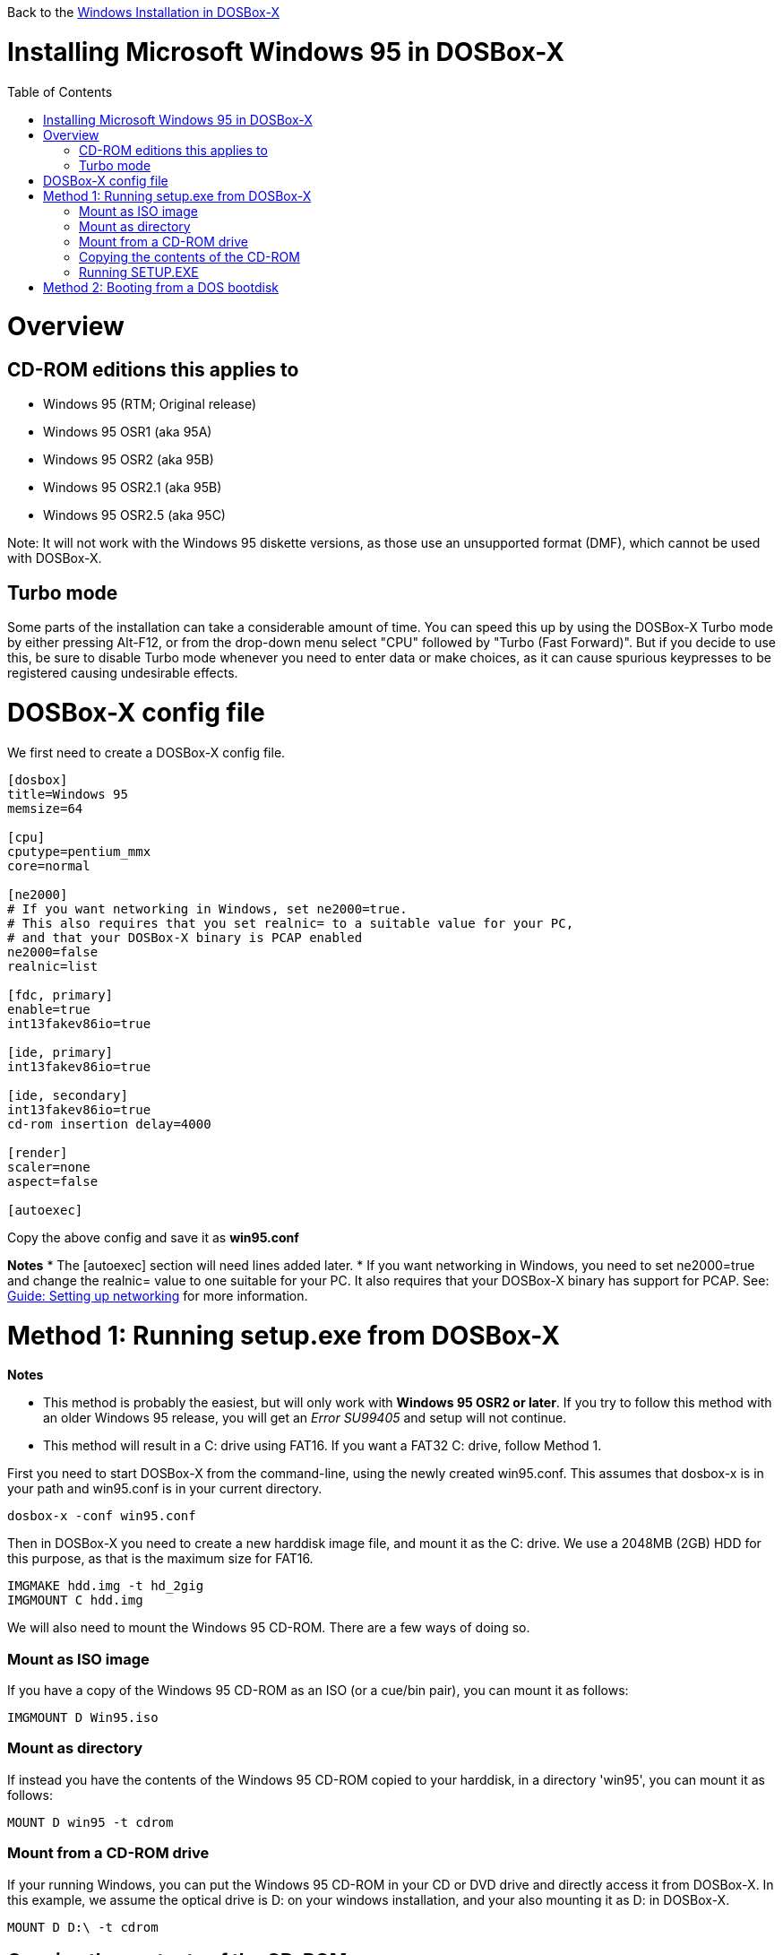 :toc: macro

Back to the link:Guide%3AWindows[Windows Installation in DOSBox-X]

# Installing Microsoft Windows 95 in DOSBox-X

toc::[]

# Overview
## CD-ROM editions this applies to

* Windows 95 (RTM; Original release)
* Windows 95 OSR1 (aka 95A)
* Windows 95 OSR2 (aka 95B)
* Windows 95 OSR2.1 (aka 95B)
* Windows 95 OSR2.5 (aka 95C)

Note: It will not work with the Windows 95 diskette versions, as those use an unsupported format (DMF), which cannot be used with DOSBox-X.

## Turbo mode
Some parts of the installation can take a considerable amount of time. You can speed this up by using the DOSBox-X Turbo mode by either pressing Alt-F12, or from the drop-down menu select "CPU" followed by "Turbo (Fast Forward)". But if you decide to use this, be sure to disable Turbo mode whenever you need to enter data or make choices, as it can cause spurious keypresses to be registered causing undesirable effects.

# DOSBox-X config file
We first need to create a DOSBox-X config file.
....
[dosbox]
title=Windows 95
memsize=64

[cpu]
cputype=pentium_mmx
core=normal

[ne2000]
# If you want networking in Windows, set ne2000=true.
# This also requires that you set realnic= to a suitable value for your PC,
# and that your DOSBox-X binary is PCAP enabled
ne2000=false
realnic=list

[fdc, primary]
enable=true
int13fakev86io=true

[ide, primary]
int13fakev86io=true

[ide, secondary]
int13fakev86io=true
cd-rom insertion delay=4000

[render]
scaler=none
aspect=false

[autoexec]
....

Copy the above config and save it as *win95.conf*

*Notes*
* The [autoexec] section will need lines added later.
* If you want networking in Windows, you need to set ne2000=true and change the realnic= value to one suitable for your PC. It also requires that your DOSBox-X binary has support for PCAP. See:
 link:Guide%3ASetting-up-networking-in-DOSBox-X[Guide: Setting up networking] for more information.

# Method 1: Running setup.exe from DOSBox-X
*Notes*

* This method is probably the easiest, but will only work with *Windows 95 OSR2 or later*. If you try to follow this method with an older Windows 95 release, you will get an _Error SU99405_ and setup will not continue.
* This method will result in a C: drive using FAT16. If you want a FAT32 C: drive, follow Method 1.

First you need to start DOSBox-X from the command-line, using the newly created win95.conf. This assumes that dosbox-x is in your path and win95.conf is in your current directory.
....
dosbox-x -conf win95.conf
....
Then in DOSBox-X you need to create a new harddisk image file, and mount it as the C: drive. We use a 2048MB (2GB) HDD for this purpose, as that is the maximum size for FAT16.
....
IMGMAKE hdd.img -t hd_2gig
IMGMOUNT C hdd.img
....

We will also need to mount the Windows 95 CD-ROM. There are a few ways of doing so.

### Mount as ISO image
If you have a copy of the Windows 95 CD-ROM as an ISO (or a cue/bin pair), you can mount it as follows:
....
IMGMOUNT D Win95.iso
....

### Mount as directory
If instead you have the contents of the Windows 95 CD-ROM copied to your harddisk, in a directory 'win95', you can mount it as follows:
....
MOUNT D win95 -t cdrom
....

### Mount from a CD-ROM drive
If your running Windows, you can put the Windows 95 CD-ROM in your CD or DVD drive and directly access it from DOSBox-X. In this example, we assume the optical drive is D: on your windows installation, and your also mounting it as D: in DOSBox-X.

....
MOUNT D D:\ -t cdrom
....

## Copying the contents of the CD-ROM
While not strictly necessary, as it is possible to run SETUP.EXE directly from the CD-ROM (as long as you have the CD-ROM automatically mounted in your [autoexec] section of the config file), it is recommended to copy the installation files (contents of the WIN95 directory on the CD-ROM) to your HDD image, as it will prevent Windows 95 from asking for the CD-ROM when it needs additional files later.

....
XCOPY D:\WIN95 C:\WIN95 /I /E
....

## Running SETUP.EXE
We can now run SETUP.EXE, but we need to start it with the ```/IS``` parameter to disable the ScanDisk function as it will otherwise fail to successfully scan the DOSBox-X Z: drive.

....
C:
CD \WIN95
SETUP /IS
....

Now run through the install process, until it reboots and your back at the DOSBox-X ```Z:\``` prompt. At this point close DOSBox-X, and edit your win95.conf config file. At the end of the file, in the [autoexec] section, add the following two lines:

....
IMGMOUNT C hdd.img
BOOT -L C
....

Save the config file, and at the command-prompt you can type the following to continue the installation process. This is also the command you use, after the installation is finished, to start Windows 95 in DOSBox-X.

....
dosbox-x -conf win95.conf
....

# Method 2: Booting from a DOS bootdisk

*Notes*

* This method will work with any Windows 95 CD-ROM version, but does require that you have a DOS boot disk image.
* The DOS boot disk needs to be version 5.0 or later.
* If you want to have your C: drive as FAT32, the DOS boot disk needs to have MS-DOS 7.1 with the corresponding FORMAT.EXE utility. In addition you need to have at least *Windows 95 OSR2*.

